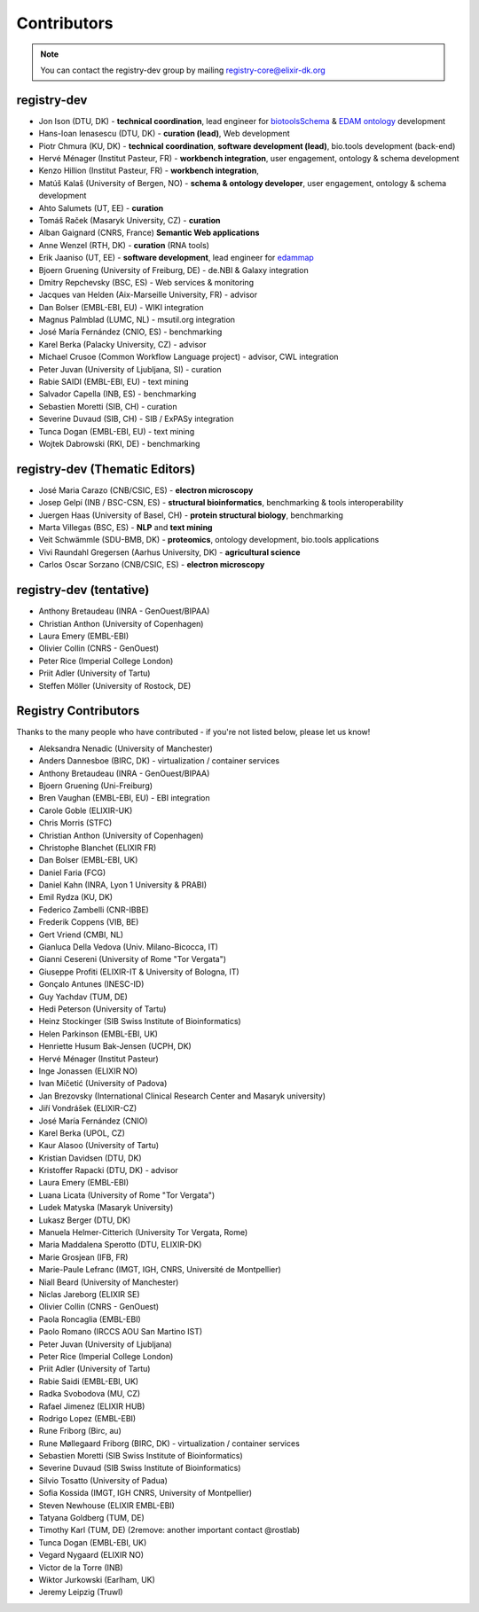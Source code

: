 Contributors
============

.. note:: You can contact the registry-dev group by mailing registry-core@elixir-dk.org 

   
..
    TODO: update everything - needs checking

registry-dev
-------------
- Jon Ison (DTU, DK) - **technical coordination**, lead engineer for `biotoolsSchema <https://github.com/bio-tools/biotoolsSchema>`_ & `EDAM ontology <https://github.com/edamontology/edamontology>`_ development
- Hans-Ioan Ienasescu (DTU, DK) - **curation (lead)**, Web development
- Piotr Chmura (KU, DK) - **technical coordination**, **software development (lead)**, bio.tools development (back-end)
- Hervé Ménager (Institut Pasteur, FR) - **workbench integration**, user engagement, ontology & schema development
- Kenzo Hillion (Institut Pasteur, FR) - **workbench integration**, 
- Matúš Kalaš (University of Bergen, NO) - **schema & ontology developer**, user engagement, ontology & schema development
- Ahto Salumets (UT, EE) - **curation**
- Tomáš Raček (Masaryk University, CZ) - **curation**
- Alban Gaignard (CNRS, France) **Semantic Web applications**
- Anne Wenzel (RTH, DK) - **curation** (RNA tools)
- Erik Jaaniso (UT, EE) - **software development**, lead engineer for `edammap <https://github.com/edamontology/edammap>`_
- Bjoern Gruening (University of Freiburg, DE) - de.NBI & Galaxy integration
- Dmitry Repchevsky (BSC, ES) - Web services & monitoring
- Jacques van Helden (Aix-Marseille University, FR) - advisor
- Dan Bolser (EMBL-EBI, EU) - WIKI integration
- Magnus Palmblad (LUMC, NL) - msutil.org integration
- José María Fernández (CNIO, ES) - benchmarking
- Karel Berka (Palacky University, CZ) - advisor 
- Michael Crusoe (Common Workflow Language project) - advisor, CWL integration
- Peter Juvan (University of Ljubljana, SI) - curation
- Rabie SAIDI (EMBL-EBI, EU) - text mining
- Salvador Capella (INB, ES) - benchmarking
- Sebastien Moretti (SIB, CH) - curation
- Severine Duvaud (SIB, CH) - SIB / ExPASy integration
- Tunca Dogan (EMBL-EBI, EU) - text mining
- Wojtek Dabrowski (RKI, DE) - benchmarking

registry-dev (Thematic Editors)
----------------
- José Maria Carazo (CNB/CSIC, ES) - **electron microscopy**
- Josep Gelpí (INB / BSC-CSN, ES) - **structural bioinformatics**, benchmarking & tools interoperability
- Juergen Haas (University of Basel, CH) - **protein structural biology**, benchmarking
- Marta Villegas (BSC, ES) - **NLP** and **text mining** 
- Veit Schwämmle (SDU-BMB, DK) - **proteomics**, ontology development, bio.tools applications
- Vivi Raundahl Gregersen (Aarhus University, DK) - **agricultural science**
- Carlos Oscar Sorzano (CNB/CSIC, ES) - **electron microscopy**


registry-dev (tentative)
-------------------------
- Anthony Bretaudeau (INRA - GenOuest/BIPAA)
- Christian Anthon (University of Copenhagen)
- Laura Emery (EMBL-EBI)
- Olivier Collin (CNRS - GenOuest)
- Peter Rice (Imperial College London)
- Priit Adler (University of Tartu)
- Steffen Möller (University of Rostock, DE)

Registry Contributors
---------------------
Thanks to the many people who have contributed - if you're not listed below, please let us know!

- Aleksandra Nenadic (University of Manchester)
- Anders Dannesboe (BIRC, DK) - virtualization / container services 
- Anthony Bretaudeau (INRA - GenOuest/BIPAA)
- Bjoern Gruening (Uni-Freiburg)
- Bren Vaughan (EMBL-EBI, EU) - EBI integration
- Carole Goble (ELIXIR-UK)
- Chris Morris (STFC)
- Christian Anthon (University of Copenhagen)
- Christophe Blanchet (ELIXIR FR)
- Dan Bolser (EMBL-EBI, UK)
- Daniel Faria (FCG)
- Daniel Kahn (INRA, Lyon 1 University & PRABI)
- Emil Rydza (KU, DK)
- Federico Zambelli (CNR-IBBE)
- Frederik Coppens (VIB, BE)
- Gert Vriend (CMBI, NL)
- Gianluca Della Vedova (Univ. Milano-Bicocca, IT)
- Gianni Cesereni (University of Rome "Tor Vergata")
- Giuseppe Profiti (ELIXIR-IT & University of Bologna, IT)
- Gonçalo Antunes (INESC-ID)
- Guy Yachdav (TUM, DE)
- Hedi Peterson (University of Tartu)
- Heinz Stockinger (SIB Swiss Institute of Bioinformatics)
- Helen Parkinson (EMBL-EBI, UK)
- Henriette Husum Bak-Jensen (UCPH, DK)
- Hervé Ménager (Institut Pasteur)
- Inge Jonassen (ELIXIR NO)
- Ivan Mičetić (University of Padova)
- Jan Brezovsky (International Clinical Research Center and Masaryk university)
- Jiří Vondrášek (ELIXIR-CZ)
- José María Fernández (CNIO)
- Karel Berka (UPOL, CZ)
- Kaur Alasoo (University of Tartu)
- Kristian Davidsen (DTU, DK)
- Kristoffer Rapacki (DTU, DK) - advisor
- Laura Emery (EMBL-EBI)
- Luana Licata (University of Rome "Tor Vergata")
- Ludek Matyska (Masaryk University)
- Lukasz Berger (DTU, DK)
- Manuela Helmer-Citterich (University Tor Vergata, Rome)
- Maria Maddalena Sperotto (DTU, ELIXIR-DK)
- Marie Grosjean (IFB, FR)
- Marie-Paule Lefranc (IMGT, IGH, CNRS, Université de Montpellier)
- Niall Beard (University of Manchester)
- Niclas Jareborg (ELIXIR SE)
- Olivier Collin (CNRS - GenOuest)
- Paola Roncaglia (EMBL-EBI)
- Paolo Romano (IRCCS AOU San Martino IST)
- Peter Juvan (University of Ljubljana)
- Peter Rice (Imperial College London)
- Priit Adler (University of Tartu)
- Rabie Saidi (EMBL-EBI, UK)
- Radka Svobodova (MU, CZ)
- Rafael Jimenez (ELIXIR HUB)
- Rodrigo Lopez (EMBL-EBI)
- Rune Friborg (Birc, au)
- Rune Møllegaard Friborg (BIRC, DK) - virtualization / container services
- Sebastien Moretti (SIB Swiss Institute of Bioinformatics)
- Severine Duvaud (SIB Swiss Institute of Bioinformatics)
- Silvio Tosatto (University of Padua)
- Sofia Kossida (IMGT, IGH CNRS, University of Montpellier)
- Steven Newhouse (ELIXIR EMBL-EBI)
- Tatyana Goldberg (TUM, DE)
- Timothy Karl (TUM, DE) (2remove: another important contact @rostlab)
- Tunca Dogan (EMBL-EBI, UK)
- Vegard Nygaard (ELIXIR NO)
- Victor de la Torre (INB)
- Wiktor Jurkowski (Earlham, UK)
- Jeremy Leipzig (Truwl)


